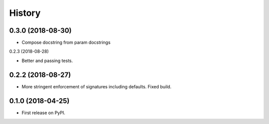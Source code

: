 =======
History
=======


0.3.0 (2018-08-30)
-----------------

* Compose docstring from param docstrings

0.2.3 (2018-08-28)

* Better and passing tests.

0.2.2 (2018-08-27)
------------------

* More stringent enforcement of signatures including defaults. Fixed build.

0.1.0 (2018-04-25)
------------------

* First release on PyPI.
